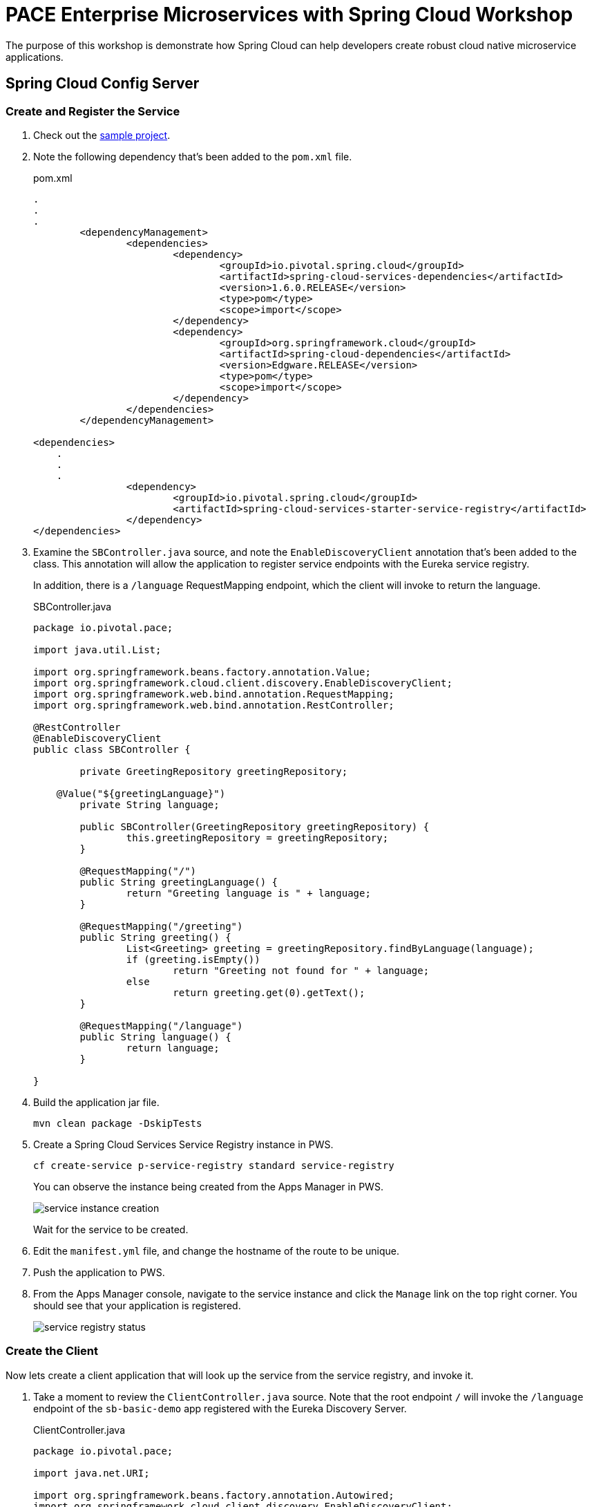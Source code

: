 = PACE Enterprise Microservices with Spring Cloud Workshop

The purpose of this workshop is demonstrate how Spring Cloud can help developers create robust cloud native microservice applications.

== Spring Cloud Config Server

=== Create and Register the Service

. Check out the https://github.com/Pivotal-Field-Engineering/pace-cloud-native-workshop/tree/spring-cloud-service-discovery[sample project].

. Note the following dependency that's been added to the `pom.xml` file.

+
.pom.xml
[source,xml]
----
.
.
.
	<dependencyManagement>
		<dependencies>
			<dependency>
				<groupId>io.pivotal.spring.cloud</groupId>
				<artifactId>spring-cloud-services-dependencies</artifactId>
				<version>1.6.0.RELEASE</version>
				<type>pom</type>
				<scope>import</scope>
			</dependency>
			<dependency>
				<groupId>org.springframework.cloud</groupId>
				<artifactId>spring-cloud-dependencies</artifactId>
				<version>Edgware.RELEASE</version>
				<type>pom</type>
				<scope>import</scope>
			</dependency>
		</dependencies>
	</dependencyManagement>

<dependencies>
    .
    .
    .
		<dependency>
			<groupId>io.pivotal.spring.cloud</groupId>
			<artifactId>spring-cloud-services-starter-service-registry</artifactId>
		</dependency>
</dependencies>
----

. Examine the `SBController.java` source, and note the `EnableDiscoveryClient` annotation that's been added to the class.  This annotation will allow the application to register service endpoints with the Eureka service registry.

+
In addition, there is a `/language` RequestMapping endpoint, which the client will invoke to return the language.

+
.SBController.java
[source,java]
----
package io.pivotal.pace;

import java.util.List;

import org.springframework.beans.factory.annotation.Value;
import org.springframework.cloud.client.discovery.EnableDiscoveryClient;
import org.springframework.web.bind.annotation.RequestMapping;
import org.springframework.web.bind.annotation.RestController;

@RestController
@EnableDiscoveryClient
public class SBController {

	private GreetingRepository greetingRepository;

    @Value("${greetingLanguage}")
	private String language;

	public SBController(GreetingRepository greetingRepository) {
		this.greetingRepository = greetingRepository;
	}

	@RequestMapping("/")
	public String greetingLanguage() {
		return "Greeting language is " + language;
	}

	@RequestMapping("/greeting")
	public String greeting() {
		List<Greeting> greeting = greetingRepository.findByLanguage(language);
		if (greeting.isEmpty())
			return "Greeting not found for " + language;
		else
			return greeting.get(0).getText();
	}

	@RequestMapping("/language")
	public String language() {
		return language;
	}

}
----

. Build the application jar file.
+
[source,bash]
----
mvn clean package -DskipTests
----

. Create a Spring Cloud Services Service Registry instance in PWS.

+
[source,bash]
----
cf create-service p-service-registry standard service-registry
----

+
You can observe the instance being created from the Apps Manager in PWS.

+
image:img/service-instance-creation.png[]

+
Wait for the service to be created.

. Edit the `manifest.yml` file, and change the hostname of the route to be unique.

. Push the application to PWS.

. From the Apps Manager console, navigate to the service instance and click the `Manage` link on the top right corner.  You should see that your application is registered.

+
image:img/service-registry-status.png[]

=== Create the Client

Now lets create a client application that will look up the service from the service registry, and invoke it.

. Take a moment to review the `ClientController.java` source.  Note that the root endpoint `/` will invoke the `/language` endpoint of the `sb-basic-demo` app registered with the Eureka Discovery Server.

+
.ClientController.java
[source,java]
----
package io.pivotal.pace;

import java.net.URI;

import org.springframework.beans.factory.annotation.Autowired;
import org.springframework.cloud.client.discovery.EnableDiscoveryClient;
import org.springframework.cloud.client.loadbalancer.LoadBalanced;
import org.springframework.context.annotation.Bean;
import org.springframework.web.bind.annotation.RequestMapping;
import org.springframework.web.bind.annotation.RestController;
import org.springframework.web.client.RestTemplate;
import org.springframework.web.util.UriComponentsBuilder;

@RestController
@EnableDiscoveryClient
public class ClientController {

    @Bean
    @LoadBalanced
    public RestTemplate restTemplate() {
        return new RestTemplate();
    }

    @Autowired
    private RestTemplate restTemplate;

    @RequestMapping("/")
	public String phrase() {

		URI uri = UriComponentsBuilder.fromUriString("//sb-basic-demo/language")
	            .build()
	            .toUri();

		String language = restTemplate.getForObject(uri, String.class);
		return "Greeting language is " + language;
	}

}
----

. In a terminal window, switch to the `client` directory and build the client application.

+
[source,bash]
----
mvn clean package -DskipTests
----

. Push the client application to PWS.

+
[source,bash]
----
cf push
----

. Note that the client has now also registered with the config server, as the binding is specified in the `manifest.yml`.

+
image:img/service-registry-client-registered.png[]


. From the browser, hit the client endpoint URL.

+
image:img/client.png[]
